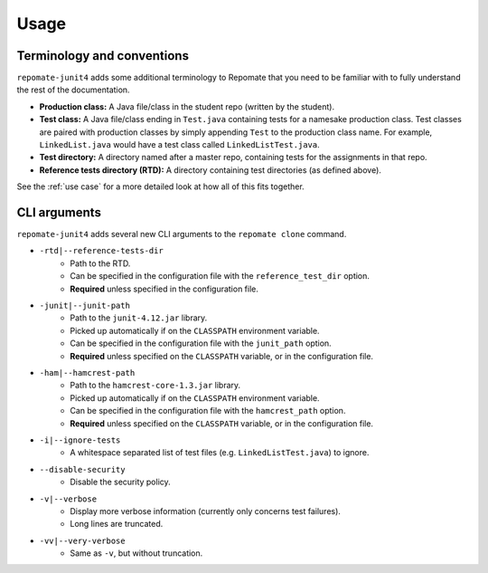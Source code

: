 .. _usage:

Usage
*****

Terminology and conventions
---------------------------
``repomate-junit4`` adds some additional terminology to Repomate that you need
to be familiar with to fully understand the rest of the documentation.

- **Production class:** A Java file/class in the student repo (written by the
  student).
- **Test class:** A Java file/class ending in ``Test.java`` containing tests
  for a namesake production class. Test classes are paired with production
  classes by simply appending ``Test`` to the production class name. For
  example, ``LinkedList.java`` would have a test class called
  ``LinkedListTest.java``.
- **Test directory:** A directory named after a master repo, containing tests
  for the assignments in that repo.
- **Reference tests directory (RTD):** A directory containing test directories
  (as defined above).

See the :ref:`use case` for a more detailed look at how all of this fits
together.

.. _cli:

CLI arguments
-------------

``repomate-junit4`` adds several new CLI arguments to the ``repomate clone``
command.

* ``-rtd|--reference-tests-dir``
    - Path to the RTD.
    - Can be specified in the configuration file with the
      ``reference_test_dir`` option.
    - **Required** unless specified in the configuration file.
* ``-junit|--junit-path``
    - Path to the ``junit-4.12.jar`` library.
    - Picked up automatically if on the ``CLASSPATH`` environment variable.
    - Can be specified in the configuration file with the
      ``junit_path`` option.
    - **Required** unless specified on the ``CLASSPATH`` variable, or in the
      configuration file.
* ``-ham|--hamcrest-path``
    - Path to the ``hamcrest-core-1.3.jar`` library.
    - Picked up automatically if on the ``CLASSPATH`` environment variable.
    - Can be specified in the configuration file with the
      ``hamcrest_path`` option.
    - **Required** unless specified on the ``CLASSPATH`` variable, or in the
      configuration file.
* ``-i|--ignore-tests``
    - A whitespace separated list of test files (e.g. ``LinkedListTest.java``) to
      ignore.
* ``--disable-security``
    - Disable the security policy.
* ``-v|--verbose``
    - Display more verbose information (currently only concerns test failures).
    - Long lines are truncated.
* ``-vv|--very-verbose``
    - Same as ``-v``, but without truncation.

.. _Repomate config docs: https://repomate.readthedocs.io/en/latest/configuration.html#configuration-file
